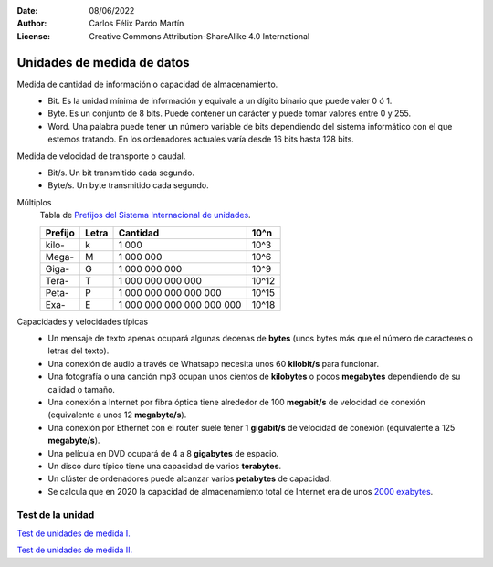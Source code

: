 ﻿:Date: 08/06/2022
:Author: Carlos Félix Pardo Martín
:License: Creative Commons Attribution-ShareAlike 4.0 International


.. informatica-hardware-unidades:

Unidades de medida de datos
===========================

Medida de cantidad de información o capacidad de almacenamiento.
   * Bit. Es la unidad mínima de información y equivale a un dígito binario
     que puede valer 0 ó 1.
   * Byte. Es un conjunto de 8 bits. Puede contener un carácter y
     puede tomar valores entre 0 y 255.
   * Word. Una palabra puede tener un número variable de bits dependiendo
     del sistema informático con el que estemos tratando.
     En los ordenadores actuales varía desde 16 bits hasta 128 bits.

Medida de velocidad de transporte o caudal.
   * Bit/s. Un bit transmitido cada segundo.
   * Byte/s. Un byte transmitido cada segundo.

Múltiplos
   Tabla de `Prefijos del Sistema Internacional de unidades
   <https://es.wikipedia.org/wiki/Prefijos_del_Sistema_Internacional>`__.

   .. list-table::
      :widths: auto
      :header-rows: 1

      * - Prefijo
        - Letra
        - Cantidad
        - 10^n
      * - kilo-
        - k
        - 1 000
        - 10^3
      * - Mega-
        - M
        - 1 000 000
        - 10^6
      * - Giga-
        - G
        - 1 000 000 000
        - 10^9
      * - Tera-
        - T
        - 1 000 000 000 000
        - 10^12
      * - Peta-
        - P
        - 1 000 000 000 000 000
        - 10^15
      * - Exa-
        - E
        - 1 000 000 000 000 000 000
        - 10^18

Capacidades y velocidades típicas
 * Un mensaje de texto apenas ocupará algunas decenas de **bytes**
   (unos bytes más que el número de caracteres o letras del texto).

 * Una conexión de audio a través de Whatsapp necesita unos 60
   **kilobit/s** para funcionar.

 * Una fotografía o una canción mp3 ocupan unos cientos de **kilobytes** o
   pocos **megabytes** dependiendo de su calidad o tamaño.

 * Una conexión a Internet por fibra óptica tiene alrededor de
   100 **megabit/s** de velocidad de conexión (equivalente a unos
   12 **megabyte/s**).

 * Una conexión por Ethernet con el router suele tener 1 **gigabit/s** de
   velocidad de conexión (equivalente a 125 **megabyte/s**).

 * Una película en DVD ocupará de 4 a 8 **gigabytes** de espacio.

 * Un disco duro típico tiene una capacidad de varios **terabytes**.

 * Un clúster de ordenadores puede alcanzar varios **petabytes** de
   capacidad.

 * Se calcula que en 2020 la capacidad de almacenamiento total de
   Internet era de unos `2000 exabytes
   <https://www.statista.com/statistics/638593/worldwide-data-center-storage-capacity-cloud-vs-traditional/>`__.


Test de la unidad
-----------------

`Test de unidades de medida I.
<../test/es-hardware-unidades-1.html>`__

`Test de unidades de medida II.
<../test/es-hardware-unidades-2.html>`__
